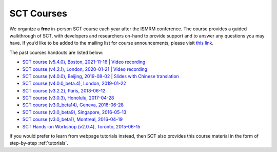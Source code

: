 .. _courses:

SCT Courses
###########

We organize a **free** in-person SCT course each year after the ISMRM conference. The course provides a guided walkthrough of SCT, with developers and researchers on-hand to provide support and to answer any questions you may have. If you’d like to be added to the mailing list for course announcements, please visit `this link <https://docs.google.com/forms/d/e/1FAIpQLSdvsXwLRj07bx85O2wPM9ut1sC-20dFKdTVe-OckyvkfncV3Q/viewform>`_.

The past courses handouts are listed below:

-  `SCT course (v5.4.0), Boston, 2021-11-16`_ \| `Video recording <https://www.youtube.com/watch?v=Pcg2ngc9hj8&list=PLJ5-Fnq9XpaXmDmtwDPycLyZoitv8PsTi&index=2>`__
-  `SCT course (v4.2.1), London, 2020-01-21`_ \| `Video recording <https://www.youtube.com/watch?v=whbtjYNtHko>`__
-  `SCT course (v4.0.0), Beijing, 2019-08-02`_ \| `Slides with Chinese translation`_
-  `SCT course (v4.0.0_beta.4), London, 2019-01-22`_
-  `SCT course (v3.2.2), Paris, 2018-06-12`_
-  `SCT course (v3.0.3), Honolulu, 2017-04-28`_
-  `SCT course (v3.0_beta14), Geneva, 2016-06-28`_
-  `SCT course (v3.0_beta9), Singapore, 2016-05-13`_
-  `SCT course (v3.0_beta1), Montreal, 2016-04-19`_
-  `SCT Hands-on Workshop (v2.0.4), Toronto, 2015-06-15`_

.. _SCT course (v5.4.0), Boston, 2021-11-16: https://drive.google.com/file/d/1Oe9XHepUbd-nMNZvlNojh4YttEPep01P/view?usp=sharing
.. _SCT course (v4.2.1), London, 2020-01-21: https://drive.google.com/file/d/1TZireJ6yhV8q7PbKKXyXg7Heov9-YJMu/view?usp=sharing
.. _SCT course (v4.0.0), Beijing, 2019-08-02: https://osf.io/arfv7/
.. _Slides with Chinese translation: https://osf.io/hnmr2/
.. _SCT course (v4.0.0_beta.4), London, 2019-01-22: https://osf.io/gvs6f/
.. _SCT course (v3.2.2), Paris, 2018-06-12: https://osf.io/386h7/
.. _SCT course (v3.0.3), Honolulu, 2017-04-28: https://osf.io/fvnjq/
.. _SCT course (v3.0_beta14), Geneva, 2016-06-28: https://drive.google.com/file/d/0Bx3A13n3Q_EAOXktWmNVNGRhdUk/view?usp=sharing
.. _SCT course (v3.0_beta9), Singapore, 2016-05-13: https://drive.google.com/file/d/0Bx3A13n3Q_EAa3NQYjBOWjhjZm8/view?usp=sharing
.. _SCT course (v3.0_beta1), Montreal, 2016-04-19: https://drive.google.com/file/d/0Bx3A13n3Q_EAenltM2ZvZUNEdjQ/view?usp=sharing
.. _SCT Hands-on Workshop (v2.0.4), Toronto, 2015-06-15: https://www.dropbox.com/s/f9887yrbkcfujn9/sct_handsOn_20150605.pdf?dl=0

If you would prefer to learn from webpage tutorials instead, then SCT also provides this course material in the form of step-by-step :ref:`tutorials`.